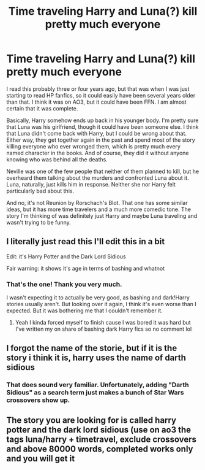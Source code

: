 #+TITLE: Time traveling Harry and Luna(?) kill pretty much everyone

* Time traveling Harry and Luna(?) kill pretty much everyone
:PROPERTIES:
:Author: TheLetterJ0
:Score: 6
:DateUnix: 1610049745.0
:DateShort: 2021-Jan-07
:FlairText: What's That Fic?
:END:
I read this probably three or four years ago, but that was when I was just starting to read HP fanfics, so it could easily have been several years older than that. I think it was on AO3, but it could have been FFN. I am almost certain that it was complete.

Basically, Harry somehow ends up back in his younger body. I'm pretty sure that Luna was his girlfriend, though it could have been someone else. I think that Luna didn't come back with Harry, but I could be wrong about that. Either way, they get together again in the past and spend most of the story killing everyone who ever wronged them, which is pretty much every named character in the books. And of course, they did it without anyone knowing who was behind all the deaths.

Neville was one of the few people that neither of them planned to kill, but he overheard them talking about the murders and confronted Luna about it. Luna, naturally, just kills him in response. Neither she nor Harry felt particularly bad about this.

And no, it's not Reunion by Rorschach's Blot. That one has some similar ideas, but it has more time travelers and a much more comedic tone. The story I'm thinking of was definitely just Harry and maybe Luna traveling and wasn't trying to be funny.


** I literally just read this I'll edit this in a bit

Edit: it's Harry Potter and the Dark Lord Sidious

Fair warning: it shows it's age in terms of bashing and whatnot
:PROPERTIES:
:Author: xHey_All_You_Peoplex
:Score: 3
:DateUnix: 1610051322.0
:DateShort: 2021-Jan-07
:END:

*** That's the one! Thank you very much.

I wasn't expecting it to actually be very good, as bashing and dark!Harry stories usually aren't. But looking over it again, I think it's even worse than I expected. But it was bothering me that I couldn't remember it.
:PROPERTIES:
:Author: TheLetterJ0
:Score: 1
:DateUnix: 1610052757.0
:DateShort: 2021-Jan-08
:END:

**** Yeah I kinda forced myself to finish cause I was bored it was hard but I've written my on share of bashing dark Harry fics so no comment lol
:PROPERTIES:
:Author: xHey_All_You_Peoplex
:Score: 1
:DateUnix: 1610074330.0
:DateShort: 2021-Jan-08
:END:


** I forgot the name of the storie, but if it is the story i think it is, harry uses the name of darth sidious
:PROPERTIES:
:Author: TheDemon1911
:Score: 2
:DateUnix: 1610049941.0
:DateShort: 2021-Jan-07
:END:

*** That does sound very familiar. Unfortunately, adding "Darth Sidious" as a search term just makes a bunch of Star Wars crossovers show up.
:PROPERTIES:
:Author: TheLetterJ0
:Score: 2
:DateUnix: 1610050805.0
:DateShort: 2021-Jan-07
:END:


** The story you are looking for is called harry potter and the dark lord sidious (use on ao3 the tags luna/harry + timetravel, exclude crossovers and above 80000 words, completed works only and you will get it
:PROPERTIES:
:Author: TheDemon1911
:Score: 1
:DateUnix: 1610057112.0
:DateShort: 2021-Jan-08
:END:
